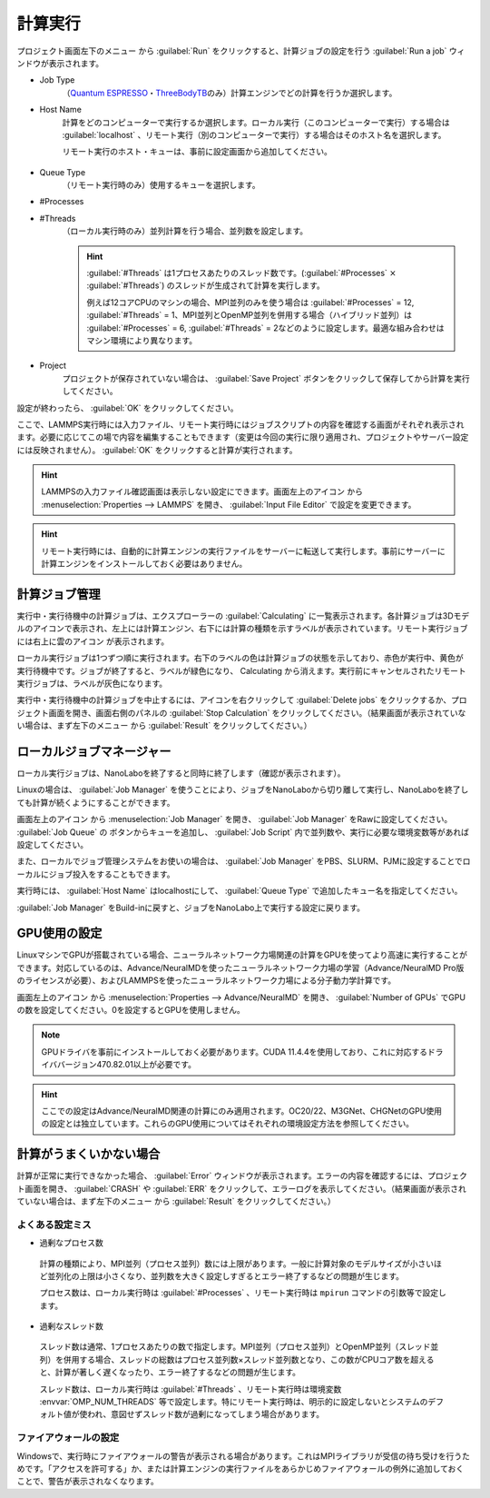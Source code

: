 .. _calculation:

=====================
計算実行
=====================

プロジェクト画面左下のメニュー |projectmenuicon| から :guilabel:`Run` をクリックすると、計算ジョブの設定を行う :guilabel:`Run a job` ウィンドウが表示されます。

.. |projectmenuicon| image:: /img/projectmenuicon.png

- Job Type
   （\ `Quantum ESPRESSO <https://www.quantum-espresso.org/>`_\ ・\ `ThreeBodyTB <https://pages.nist.gov/ThreeBodyTB.jl/>`_\ のみ）計算エンジンでどの計算を行うか選択します。

- Host Name
   計算をどのコンピューターで実行するか選択します。ローカル実行（このコンピューターで実行）する場合は :guilabel:`localhost` 、リモート実行（別のコンピューターで実行）する場合はそのホスト名を選択します。
   
   リモート実行のホスト・キューは、事前に設定画面から追加してください。

 .. toctree::
    :maxdepth: 1

    sshserver

- Queue Type
   （リモート実行時のみ）使用するキューを選択します。

- #Processes
- #Threads
   （ローカル実行時のみ）並列計算を行う場合、並列数を設定します。

   .. hint::
      
    :guilabel:`#Threads` は1プロセスあたりのスレッド数です。(\ :guilabel:`#Processes` :math:`\times` :guilabel:`#Threads`\ ) のスレッドが生成されて計算を実行します。

    例えば12コアCPUのマシンの場合、MPI並列のみを使う場合は :guilabel:`#Processes` = 12, :guilabel:`#Threads` = 1、MPI並列とOpenMP並列を併用する場合（ハイブリッド並列）は :guilabel:`#Processes` = 6, :guilabel:`#Threads` = 2などのように設定します。最適な組み合わせはマシン環境により異なります。

- Project
   プロジェクトが保存されていない場合は、 :guilabel:`Save Project` ボタンをクリックして保存してから計算を実行してください。

設定が終わったら、 :guilabel:`OK` をクリックしてください。

ここで、LAMMPS実行時には入力ファイル、リモート実行時にはジョブスクリプトの内容を確認する画面がそれぞれ表示されます。必要に応じてこの場で内容を編集することもできます（変更は今回の実行に限り適用され、プロジェクトやサーバー設定には反映されません）。 :guilabel:`OK` をクリックすると計算が実行されます。

.. hint:: LAMMPSの入力ファイル確認画面は表示しない設定にできます。画面左上のアイコン |mainmenuicon| から :menuselection:`Properties --> LAMMPS` を開き、 :guilabel:`Input File Editor` で設定を変更できます。

.. hint:: リモート実行時には、自動的に計算エンジンの実行ファイルをサーバーに転送して実行します。事前にサーバーに計算エンジンをインストールしておく必要はありません。

.. |mainmenuicon| image:: /img/mainmenuicon.png

.. _job:

計算ジョブ管理
======================

実行中・実行待機中の計算ジョブは、エクスプローラーの :guilabel:`Calculating` に一覧表示されます。各計算ジョブは3Dモデルのアイコンで表示され、左上には計算エンジン、右下には計算の種類を示すラベルが表示されています。リモート実行ジョブには右上に雲のアイコン |cloud| が表示されます。

ローカル実行ジョブは1つずつ順に実行されます。右下のラベルの色は計算ジョブの状態を示しており、赤色が実行中、黄色が実行待機中です。ジョブが終了すると、ラベルが緑色になり、 Calculating から消えます。実行前にキャンセルされたリモート実行ジョブは、ラベルが灰色になります。

.. image:: /img/job.svg

実行中・実行待機中の計算ジョブを中止するには、アイコンを右クリックして :guilabel:`Delete jobs` をクリックするか、プロジェクト画面を開き、画面右側のパネルの :guilabel:`Stop Calculation` をクリックしてください。（結果画面が表示されていない場合は、まず左下のメニュー |projectmenuicon| から :guilabel:`Result` をクリックしてください。）

.. |cloud| image:: /img/cloud.png

.. _localjobmanager:

ローカルジョブマネージャー
=================================

ローカル実行ジョブは、NanoLaboを終了すると同時に終了します（確認が表示されます）。

Linuxの場合は、 :guilabel:`Job Manager` を使うことにより、ジョブをNanoLaboから切り離して実行し、NanoLaboを終了しても計算が続くようにすることができます。

画面左上のアイコン |mainmenuicon| から :menuselection:`Job Manager` を開き、 :guilabel:`Job Manager` をRawに設定してください。 :guilabel:`Job Queue` の |add| ボタンからキューを追加し、 :guilabel:`Job Script` 内で並列数や、実行に必要な環境変数等があれば設定してください。

また、ローカルでジョブ管理システムをお使いの場合は、 :guilabel:`Job Manager` をPBS、SLURM、PJMに設定することでローカルにジョブ投入をすることもできます。

実行時には、 :guilabel:`Host Name` はlocalhostにして、 :guilabel:`Queue Type` で追加したキュー名を指定してください。

:guilabel:`Job Manager` をBuild-inに戻すと、ジョブをNanoLabo上で実行する設定に戻ります。

.. |add| image:: /img/add.png

.. _localgpu:

GPU使用の設定
====================

LinuxマシンでGPUが搭載されている場合、ニューラルネットワーク力場関連の計算をGPUを使ってより高速に実行することができます。対応しているのは、Advance/NeuralMDを使ったニューラルネットワーク力場の学習（Advance/NeuralMD Pro版のライセンスが必要）、およびLAMMPSを使ったニューラルネットワーク力場による分子動力学計算です。

画面左上のアイコン |mainmenuicon| から :menuselection:`Properties --> Advance/NeuralMD` を開き、 :guilabel:`Number of GPUs` でGPUの数を設定してください。0を設定するとGPUを使用しません。

.. note::

 GPUドライバを事前にインストールしておく必要があります。CUDA 11.4.4を使用しており、これに対応するドライババージョン470.82.01以上が必要です。

.. hint:: ここでの設定はAdvance/NeuralMD関連の計算にのみ適用されます。OC20/22、M3GNet、CHGNetのGPU使用の設定とは独立しています。これらのGPU使用についてはそれぞれの環境設定方法を参照してください。

.. _error:

計算がうまくいかない場合
==============================

計算が正常に実行できなかった場合、 :guilabel:`Error` ウィンドウが表示されます。エラーの内容を確認するには、プロジェクト画面を開き、 :guilabel:`CRASH` や :guilabel:`ERR` をクリックして、エラーログを表示してください。（結果画面が表示されていない場合は、まず左下のメニュー |projectmenuicon| から :guilabel:`Result` をクリックしてください。）

.. _frequent_mistake:

よくある設定ミス
-------------------------

- 過剰なプロセス数

 計算の種類により、MPI並列（プロセス並列）数には上限があります。一般に計算対象のモデルサイズが小さいほど並列化の上限は小さくなり、並列数を大きく設定しすぎるとエラー終了するなどの問題が生じます。

 プロセス数は、ローカル実行時は :guilabel:`#Processes` 、リモート実行時は ``mpirun`` コマンドの引数等で設定します。

- 過剰なスレッド数

 スレッド数は通常、1プロセスあたりの数で指定します。MPI並列（プロセス並列）とOpenMP並列（スレッド並列）を併用する場合、スレッドの総数はプロセス並列数×スレッド並列数となり、この数がCPUコア数を超えると、計算が著しく遅くなったり、エラー終了するなどの問題が生じます。

 スレッド数は、ローカル実行時は :guilabel:`#Threads` 、リモート実行時は環境変数 :envvar:`OMP_NUM_THREADS` 等で設定します。特にリモート実行時は、明示的に設定しないとシステムのデフォルト値が使われ、意図せずスレッド数が過剰になってしまう場合があります。

.. _firewall:

ファイアウォールの設定
-------------------------

Windowsで、実行時にファイアウォールの警告が表示される場合があります。これはMPIライブラリが受信の待ち受けを行うためです。「アクセスを許可する」か、または計算エンジンの実行ファイルをあらかじめファイアウォールの例外に追加しておくことで、警告が表示されなくなります。
